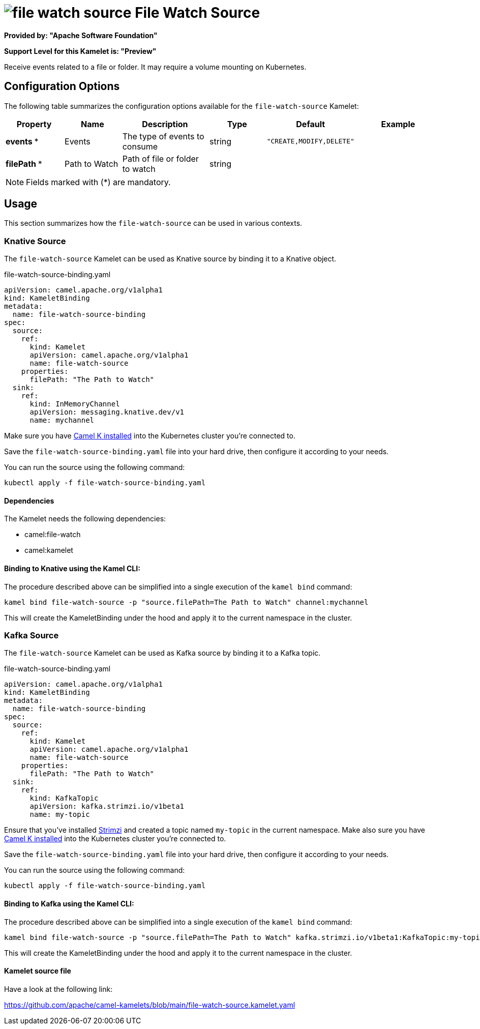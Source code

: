 // THIS FILE IS AUTOMATICALLY GENERATED: DO NOT EDIT
= image:kamelets/file-watch-source.svg[] File Watch Source

*Provided by: "Apache Software Foundation"*

*Support Level for this Kamelet is: "Preview"*

Receive events related to a file or folder. It may require a volume mounting on Kubernetes.

== Configuration Options

The following table summarizes the configuration options available for the `file-watch-source` Kamelet:
[width="100%",cols="2,^2,3,^2,^2,^3",options="header"]
|===
| Property| Name| Description| Type| Default| Example
| *events {empty}* *| Events| The type of events to consume| string| `"CREATE,MODIFY,DELETE"`| 
| *filePath {empty}* *| Path to Watch| Path of file or folder to watch| string| | 
|===

NOTE: Fields marked with ({empty}*) are mandatory.

== Usage

This section summarizes how the `file-watch-source` can be used in various contexts.

=== Knative Source

The `file-watch-source` Kamelet can be used as Knative source by binding it to a Knative object.

.file-watch-source-binding.yaml
[source,yaml]
----
apiVersion: camel.apache.org/v1alpha1
kind: KameletBinding
metadata:
  name: file-watch-source-binding
spec:
  source:
    ref:
      kind: Kamelet
      apiVersion: camel.apache.org/v1alpha1
      name: file-watch-source
    properties:
      filePath: "The Path to Watch"
  sink:
    ref:
      kind: InMemoryChannel
      apiVersion: messaging.knative.dev/v1
      name: mychannel
  
----
Make sure you have xref:latest@camel-k::installation/installation.adoc[Camel K installed] into the Kubernetes cluster you're connected to.

Save the `file-watch-source-binding.yaml` file into your hard drive, then configure it according to your needs.

You can run the source using the following command:

[source,shell]
----
kubectl apply -f file-watch-source-binding.yaml
----

==== *Dependencies*

The Kamelet needs the following dependencies:

- camel:file-watch
- camel:kamelet 

==== *Binding to Knative using the Kamel CLI:*

The procedure described above can be simplified into a single execution of the `kamel bind` command:

[source,shell]
----
kamel bind file-watch-source -p "source.filePath=The Path to Watch" channel:mychannel
----

This will create the KameletBinding under the hood and apply it to the current namespace in the cluster.

=== Kafka Source

The `file-watch-source` Kamelet can be used as Kafka source by binding it to a Kafka topic.

.file-watch-source-binding.yaml
[source,yaml]
----
apiVersion: camel.apache.org/v1alpha1
kind: KameletBinding
metadata:
  name: file-watch-source-binding
spec:
  source:
    ref:
      kind: Kamelet
      apiVersion: camel.apache.org/v1alpha1
      name: file-watch-source
    properties:
      filePath: "The Path to Watch"
  sink:
    ref:
      kind: KafkaTopic
      apiVersion: kafka.strimzi.io/v1beta1
      name: my-topic
  
----

Ensure that you've installed https://strimzi.io/[Strimzi] and created a topic named `my-topic` in the current namespace.
Make also sure you have xref:latest@camel-k::installation/installation.adoc[Camel K installed] into the Kubernetes cluster you're connected to.

Save the `file-watch-source-binding.yaml` file into your hard drive, then configure it according to your needs.

You can run the source using the following command:

[source,shell]
----
kubectl apply -f file-watch-source-binding.yaml
----

==== *Binding to Kafka using the Kamel CLI:*

The procedure described above can be simplified into a single execution of the `kamel bind` command:

[source,shell]
----
kamel bind file-watch-source -p "source.filePath=The Path to Watch" kafka.strimzi.io/v1beta1:KafkaTopic:my-topic
----

This will create the KameletBinding under the hood and apply it to the current namespace in the cluster.

==== Kamelet source file

Have a look at the following link:

https://github.com/apache/camel-kamelets/blob/main/file-watch-source.kamelet.yaml

// THIS FILE IS AUTOMATICALLY GENERATED: DO NOT EDIT
